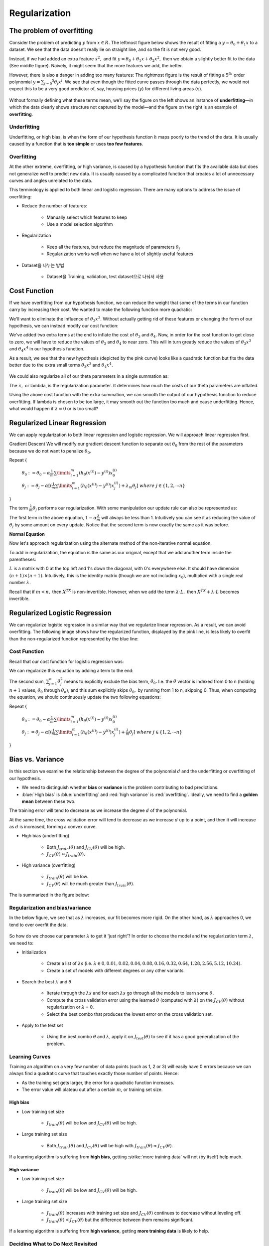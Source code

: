 ===============
Regularization
===============

The problem of overfitting
==========================

Consider the problem of predicting :math:`y` from :math:`x \in R.` The leftmost figure below shows the result of fitting a :math:`y = θ_0 + θ_1 x` to a dataset. We see that the data doesn’t really lie on straight line, and so the fit is not very good.

Instead, if we had added an extra feature :math:`x^2,` and fit :math:`y = \theta_0 + \theta_1x + \theta_2x^2,` then we obtain a slightly better fit to the data (See middle figure). Naively, it might seem that the more features we add, the better.

However, there is also a danger in adding too many features: The rightmost figure is the result of fitting a :math:`5^{th}` order polynomial :math:`y = \sum_{j=0} ^5 \theta_j x^j.` We see that even though the fitted curve passes through the data perfectly, we would not expect this to be a very good predictor of, say, housing prices (:math:`y`) for different living areas (:math:`x`).

.. figure:: img/regularization/overfitting.png
  :align: center
  :scale: 100%

Without formally defining what these terms mean, we’ll say the figure on the left shows an instance of **underfitting**—in which the data clearly shows structure not captured by the model—and the figure on the right is an example of **overfitting**.


Underfitting
************

Underfitting, or high bias, is when the form of our hypothesis function :math:`h` maps poorly to the trend of the data. It is usually caused by a function that is **too simple** or uses **too few features**.


Overfitting
***********

At the other extreme, overfitting, or high variance, is caused by a hypothesis function that fits the available data but does not generalize well to predict new data. It is usually caused by a complicated function that creates a lot of unnecessary curves and angles unrelated to the data.

This terminology is applied to both linear and logistic regression. There are many options to address the issue of overfitting:

* Reduce the number of features:

    * Manually select which features to keep
    * Use a model selection algorithm

* Regularization

    * Keep all the features, but reduce the magnitude of parameters :math:`\theta_j`
    * Regularization works well when we have a lot of slightly useful features

* Dataset을 나누는 방법

    * Dataset을 Training, validation, test dataset으로 나눠서 사용


Cost Function
=============

If we have overfitting from our hypothesis function, we can reduce the weight that some of the terms in our function carry by increasing their cost. We wanted to make the following function more quadratic:

.. rst-class:: centered
    
    :math:`\theta_0 + \theta_1x + \theta_2x^2 + \theta_3x^3 + \theta_4x^4`

We'll want to eliminate the influence of :math:`\theta_3x^3.` Without actually getting rid of these features or changing the form of our hypothesis, we can instead modify our cost function:

.. rst-class:: centered

    :math:`min_\theta\ \dfrac{1}{2m}\sum_{i=1}^m (h_\theta(x^{(i)}) - y^{(i)})^2 + 1000\cdot\theta_3^2 + 1000\cdot\theta_4^2`

We've added two extra terms at the end to inflate the cost of :math:`\theta_3` and :math:`\theta_4.` Now, in order for the cost function to get close to zero, we will have to reduce the values of :math:`\theta_3` and :math:`\theta_4` to near zero. This will in turn greatly reduce the values of :math:`\theta_3x^3` and :math:`\theta_4x^4` in our hypothesis function.

As a result, we see that the new hypothesis (depicted by the pink curve) looks like a quadratic function but fits the data better due to the extra small terms :math:`\theta_3x^3` and :math:`\theta_4x^4.`

.. figure:: img/regularization/cost_function.png
  :align: center
  :scale: 100%

We could also regularize all of our theta parameters in a single summation as:

.. rst-class:: centered

    :math:`min_\theta\ \dfrac{1}{2m}\ \sum_{i=1}^m (h_\theta(x^{(i)}) - y^{(i)})^2 + \lambda\ \sum_{j=1}^n \theta_j^2`

The :math:`\lambda,` or lambda, is the regularization parameter. It determines how much the costs of our theta parameters are inflated.

Using the above cost function with the extra summation, we can smooth the output of our hypothesis function to reduce overfitting. If lambda is chosen to be too large, it may smooth out the function too much and cause underfitting. Hence, what would happen if :math:`\lambda = 0` or is too small?


Regularized Linear Regression
==============================

We can apply regularization to both linear regression and logistic regression. We will approach linear regression first.

Gradient Descent
We will modify our gradient descent function to separate out :math:`\theta_0` from the rest of the parameters because we do not want to penalize :math:`\theta_0.`

Repeat {

    :math:`\theta_0 := \theta_0 - \alpha \frac{1}{m} \sum\limits_{i=1}^m (h_\theta(x^{(i)}) - y^{(i)}) x_0^{(i)}`

    :math:`\theta_j := \theta_j - \alpha [(\frac{1}{m} \sum\limits_{i=1}^m (h_\theta(x^{(i)}) - y^{(i)}) x_j^{(i)}) + \lambda_m \theta_j]\ where\ j \in \{1, 2, \cdots n\}`

}

The term :math:`\frac{\lambda}{m}\theta_j` performs our regularization. With some manipulation our update rule can also be represented as:

.. rst-class:: centered

    :math:`\theta_j := \theta_j(1 - \alpha\frac{\lambda}{m}) - \alpha\frac{1}{m}\sum_{i=1}^m(h_\theta(x^{(i)}) - y^{(i)})x_j^{(i)}`

The first term in the above equation, :math:`1 - \alpha\frac{\lambda}{m}` will always be less than 1. Intuitively you can see it as reducing the value of :math:`\theta_j` by some amount on every update. Notice that the second term is now exactly the same as it was before.

**Normal Equation**

Now let's approach regularization using the alternate method of the non-iterative normal equation.

To add in regularization, the equation is the same as our original, except that we add another term inside the parentheses:

.. rst-class:: centered

    :math:`\theta = (X^T X + \lambda \cdot L)^{-1} X^T y`
    
    :math:`where\ L = \begin{bmatrix} 0 &  &  &  &   \\ & 1 &  &  &  \\ &  & 1 &  &  \\ &  &  & \ddots &  \\ &  &  &  & 1 \end{bmatrix}`

:math:`L` is a matrix with 0 at the top left and 1's down the diagonal, with 0's everywhere else. It should have dimension :math:`(n+1)×(n+1).` Intuitively, this is the identity matrix (though we are not including :math:`x_0`), multiplied with a single real number :math:`\lambda.`

Recall that if :math:`m < n,` then :math:`X^TX` is non-invertible. However, when we add the term :math:`\lambda \cdot L,` then :math:`X^TX + \lambda \cdot L` becomes invertible.


Regularized Logistic Regression
===============================

We can regularize logistic regression in a similar way that we regularize linear regression. As a result, we can avoid overfitting. The following image shows how the regularized function, displayed by the pink line, is less likely to overfit than the non-regularized function represented by the blue line:

.. figure:: img/regularization/regularized_lr.png
    :align: center
    :scale: 100%


Cost Function
*************

Recall that our cost function for logistic regression was:

.. rst-class:: centered

    :math:`J(\theta) = - \frac{1}{m} \sum_{i=1}^m \large[ y^{(i)}\ \log (h_\theta (x^{(i)})) + (1 - y^{(i)})\ \log (1 - h_\theta(x^{(i)})) \large]`

We can regularize this equation by adding a term to the end:

.. rst-class:: centered

    :math:`J(\theta) = - \frac{1}{m} \sum_{i=1}^m \large[ y^{(i)}\ \log (h_\theta (x^{(i)})) + (1 - y^{(i)})\ \log (1 - h_\theta(x^{(i)}))\large] + \frac{\lambda}{2m}\sum_{j=1}^n \theta_j^2`

The second sum, :math:`\sum_{j=1}^n \theta_j^2` means to explicitly exclude the bias term, :math:`\theta_0.` I.e. the :math:`\theta` vector is indexed from 0 to n (holding :math:`n+1` values, :math:`\theta_0` through :math:`\theta_n`), and this sum explicitly skips :math:`\theta_0,` by running from 1 to n, skipping 0. Thus, when computing the equation, we should continuously update the two following equations:

Repeat {

    :math:`\theta_0 := \theta_0 - \alpha \frac{1}{m} \sum\limits_{i=1}^m (h_\theta(x^{(i)}) - y^{(i)}) x_0^{(i)}`

    :math:`\theta_j := \theta_j - \alpha [(\frac{1}{m} \sum\limits_{i=1}^m (h_\theta(x^{(i)}) - y^{(i)}) x_j^{(i)}) + \frac{\lambda}{m} \theta_j]\ where\ j \in \{1, 2, \cdots n\}`

}


Bias vs. Variance
==================

In this section we examine the relationship between the degree of the polynomial :math:`d` and the underfitting or overfitting of our hypothesis.

* We need to distinguish whether **bias** or **variance** is the problem contributing to bad predictions.
* :blue:`High bias` is :blue:`underfitting` and :red:`high variance` is :red:`overfitting`. Ideally, we need to find a **golden mean** between these two.

The training error will tend to decrease as we increase the degree :math:`d` of the polynomial.

At the same time, the cross validation error will tend to decrease as we increase :math:`d` up to a point, and then it will increase as :math:`d` is increased, forming a convex curve.

* High bias (underfitting)
    
    * Both :math:`J_{train}(\theta)` and :math:`J_{CV}(\theta)` will be high.
    * :math:`J_{CV}(\theta) \approx J_{train}(\theta).`

* High variance (overfitting)

    * :math:`J_{train}(\theta)` will be low.
    * :math:`J_{CV}(\theta)` will be much greater than :math:`J_{train}(\theta).`

The is summarized in the figure below:

.. figure:: img/regularization/bias_vs_variance.png
    :align: center
    :scale: 100%


Regularization and bias/variance
*********************************

In the below figure, we see that as :math:`\lambda` increases, our fit becomes more rigid. On the other hand, as :math:`\lambda` approaches 0, we tend to over overfit the data.

.. figure:: img/regularization/regularization_and_bias_variance.png
    :align: center
    :scale: 80%

So how do we choose our parameter :math:`\lambda` to get it 'just right'? In order to choose the model and the regularization term :math:`\lambda`, we need to:

* Initialization

    * Create a list of :math:`\lambda s`  (i.e. :math:`\lambda \in {0,0.01,0.02,0.04,0.08,0.16,0.32,0.64,1.28,2.56,5.12,10.24}).`
    * Create a set of models with different degrees or any other variants.

* Search the best :math:`\lambda` and :math:`\theta`

    * Iterate through the :math:`\lambda s` and for each :math:`\lambda s` go through all the models to learn some :math:`\theta`.
    * Compute the cross validation error using the learned :math:`\theta` (computed with :math:`\lambda`) on the :math:`J_{CV}(\theta)` without regularization or :math:`\lambda` = 0.
    * Select the best combo that produces the lowest error on the cross validation set.

* Apply to the  test set
    
    * Using the best combo :math:`\theta` and :math:`\lambda`, apply it on :math:`J_{test}(\theta)` to see if it has a good generalization of the problem.


Learning Curves
****************

Training an algorithm on a very few number of data points (such as 1, 2 or 3) will easily have 0 errors because we can always find a quadratic curve that touches exactly those number of points. Hence:

* As the training set gets larger, the error for a quadratic function increases.
* The error value will plateau out after a certain :math:`m`, or training set size.

----------
High bias
----------

* Low training set size

    * :math:`J_{train}(\theta)` will be low and :math:`J_{CV}(\theta)` will be high.

* Large training set size

    * Both :math:`J_{train}(\theta)` and :math:`J_{CV}(\theta)` will be high with :math:`J_{train}(\theta) \approx J_{CV}(\theta)`.

If a learning algorithm is suffering from **high bias**, getting :strike:`more training data` will not (by itself) help much.

.. figure:: img/regularization/learning_curve_high_bias.png
    :align: center
    :scale: 100%

--------------
High variance
--------------

* Low training set size

    * :math:`J_{train}(\theta)` will be low and :math:`J_{CV}(\theta)` will be high.

* Large training set size

    * :math:`J_{train}(\theta)` increases with training set size and :math:`J_{CV}(\theta)` continues to decrease without leveling off.
    * :math:`J_{train}(\theta) < J_{CV}(\theta)` but the difference between them remains significant.

If a learning algorithm is suffering from **high variance**, getting **more training data** is likely to help.

.. figure:: img/regularization/learning_curve_high_variance.png
    :align: center
    :scale: 100%


Deciding What to Do Next Revisited
***********************************

A decision process can be broken down as follows:

===============================  =============  ==================
Decision                         Fix high bias  Fix high variance
===============================  =============  ==================
Getting more training examples   X              O
Trying smaller sets of features  X              O
Adding features                  O              X
Adding polynomial features       O              X
Decreasing λ                     O              X
Increasing λ                     X              O
===============================  =============  ==================

---------------------------
Diagnosing Neural Networks
---------------------------

* A neural network with fewer parameters is prone to underfitting. It is also computationally cheaper.
* A large neural network with more parameters is prone to overfitting. It is also computationally expensive. In this case you can use regularization (increase λ) to address the overfitting.

Using a single hidden layer is a good starting default. You can train your neural network on a number of hidden layers using your cross validation set. You can then select the one that performs best.

-------------------------
Model Complexity Effects
-------------------------

* Lower-order polynomials (low model complexity)

    * Have high bias and low variance.
    * The model fits poorly consistently.

* Higher-order polynomials (high model complexity)

    * Fit the training data extremely well and the test data extremely poorly.
    * These have low bias on the training data, but very high variance.

In reality, we would want to choose a model somewhere in between, that can generalize well but also fits the data reasonably well.


Reference
===========

* `One page summary <https://docs.google.com/document/d/14wRFf7DJXR2zhh5L8VH4Jyfr4Pw2ry80YvhuoQlYrrM/edit?usp=sharing>`_
* `Coursera, Machine Learning <https://www.coursera.org/learn/machine-learning>`_
